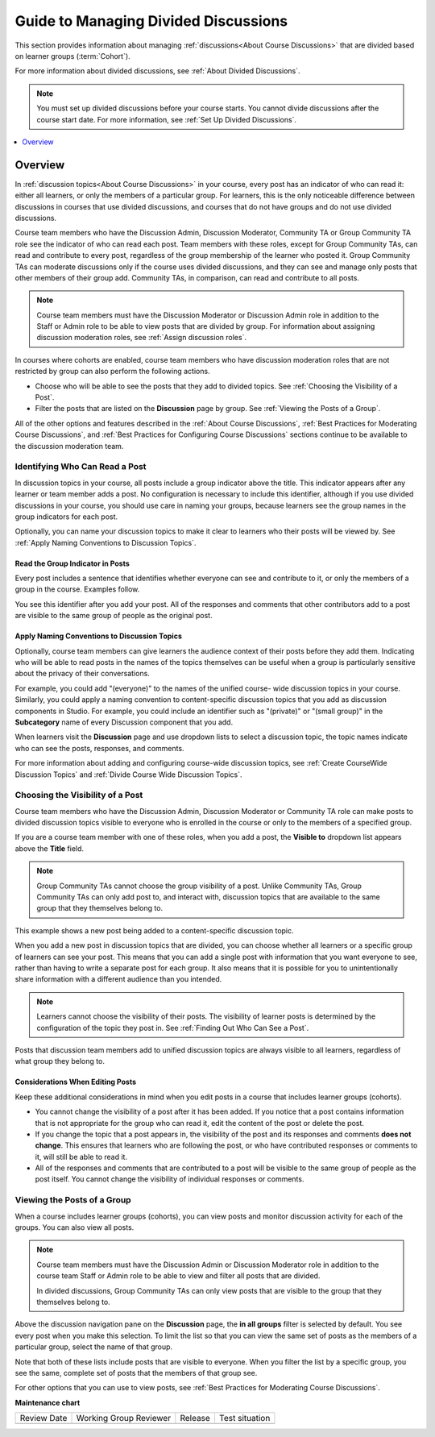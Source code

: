 .. _Guide to Managing Divided Discussions:

Guide to Managing Divided Discussions
#######################################

.. tags:: educator, reference

This section provides information about managing :ref:`discussions<About Course Discussions>`
that are divided based on learner groups (:term:`Cohort`).

For more information about divided discussions, see :ref:`About Divided
Discussions`.

.. note::
  You must set up divided discussions before your course starts. You cannot
  divide discussions after the course start date. For more information, see
  :ref:`Set Up Divided Discussions`.

.. contents::
  :local:
  :depth: 1

Overview
*********

In :ref:`discussion topics<About Course Discussions>` in your course, every post has an
indicator of who can read it: either all learners, or only the members of a
particular group. For learners, this is the only noticeable difference between
discussions in courses that use divided discussions, and courses that do not
have groups and do not use divided discussions.

Course team members who have the Discussion Admin, Discussion Moderator,
Community TA or Group Community TA role see the indicator of who can read each
post. Team members with these roles, except for Group Community TAs, can read
and contribute to every post, regardless of the group membership of the learner
who posted it. Group Community TAs can moderate discussions only if the course
uses divided discussions, and they can see and manage only posts that other
members of their group add. Community TAs, in comparison, can read and
contribute to all posts.

.. note:: Course team members must have the Discussion Moderator or Discussion
 Admin role in addition to the Staff or Admin role to be able to view posts
 that are divided by group. For information about assigning discussion
 moderation roles, see :ref:`Assign discussion roles`.

In courses where cohorts are enabled, course team members who have discussion
moderation roles that are not restricted by group can also perform the
following actions.

* Choose who will be able to see the posts that they add to divided topics. See
  :ref:`Choosing the Visibility of a Post`.

* Filter the posts that are listed on the **Discussion** page by group.
  See :ref:`Viewing the Posts of a Group`.

All of the other options and features described in the :ref:`About Course Discussions`,
:ref:`Best Practices for Moderating Course Discussions`, and :ref:`Best Practices for Configuring Course Discussions` sections continue
to be available to the discussion moderation team.


.. _Finding Out Who Can See a Post:

********************************
Identifying Who Can Read a Post
********************************

In discussion topics in your course, all posts include a group indicator above
the title. This indicator appears after any learner or team member adds a
post. No configuration is necessary to include this identifier, although if
you use divided discussions in your course, you should use care in naming your
groups, because learners see the group names in the group indicators for each
post.

Optionally, you can name your discussion topics to make it clear to learners
who their posts will be viewed by. See :ref:`Apply Naming Conventions to
Discussion Topics`.

.. _Read the Group Indicator in Posts:

==================================
Read the Group Indicator in Posts
==================================

Every post includes a sentence that identifies whether everyone can see and
contribute to it, or only the members of a group in the course. Examples
follow.

.. image:: /_images/educator_concepts/post_visible_all.png
 :alt: A discussion topic post with the indicator "This post is visible to
     everyone".
 :width: 600

.. extra line

.. image:: /_images/educator_concepts/post_visible_group.png
 :alt: A discussion topic post with the indicator "This post is visible to
     Alumni".
 :width: 600

You see this identifier after you add your post. All of the responses and
comments that other contributors add to a post are visible to the same group of
people as the original post.

.. _Apply Naming Conventions to Discussion Topics:

=========================================================
Apply Naming Conventions to Discussion Topics
=========================================================

Optionally, course team members can give learners the audience context of their
posts before they add them. Indicating who will be able to read posts in the
names of the topics themselves can be useful when a group is particularly
sensitive about the privacy of their conversations.

For example, you could add "(everyone)" to the names of the unified course-
wide discussion topics in your course. Similarly, you could apply a naming
convention to content-specific discussion topics that you add as discussion
components in Studio. For example, you could include an identifier such as
"(private)" or "(small group)" in the **Subcategory** name of every Discussion
component that you add.

When learners visit the **Discussion** page and use dropdown lists to select a
discussion topic, the topic names indicate who can see the posts, responses,
and comments.

For more information about adding and configuring course-wide discussion
topics, see :ref:`Create CourseWide Discussion Topics` and :ref:`Divide Course Wide Discussion Topics`.


.. _Choosing the Visibility of a Post:

***************************************
Choosing the Visibility of a Post
***************************************

Course team members who have the Discussion Admin, Discussion Moderator or
Community TA role can make posts to divided discussion topics visible to
everyone who is enrolled in the course or only to the members of a specified
group.

If you are a course team member with one of these roles, when you add a post, the **Visible to** dropdown list appears above the **Title**
field.

.. note:: Group Community TAs cannot choose the group visibility of a post.
   Unlike Community TAs, Group Community TAs can only add post to, and interact
   with, discussion topics that are available to the same group that they
   themselves belong to.

This example shows a new post being added to a content-specific
discussion topic.

.. image:: /_images/educator_concepts/discussion_add_post_group_selection.png
 :alt: The fields and controls that appear when a course team member with
    discussion admin privileges clicks "Add a Post" for a divided topic.

When you add a new post in discussion topics that are divided, you can choose
whether all learners or a specific group of learners can see your post. This
means that you can add a single post with information that you want everyone to
see, rather than having to write a separate post for each group. It also means
that it is possible for you to unintentionally share information with a
different audience than you intended.

.. note:: Learners cannot choose the visibility of their posts. The visibility
   of learner posts is determined by the configuration of the topic they post
   in. See :ref:`Finding Out Who Can See a Post`.

Posts that discussion team members add to unified discussion topics are always
visible to all learners, regardless of what group they belong to.


.. _Considerations When Editing Posts:

===================================
Considerations When Editing Posts
===================================

Keep these additional considerations in mind when you edit posts in a course
that includes learner groups (cohorts).

* You cannot change the visibility of a post after it has been added. If you
  notice that a post contains information that is not appropriate for the
  group who can read it, edit the content of the post or delete the post.

* If you change the topic that a post appears in, the visibility of the post
  and its responses and comments **does not change**. This ensures that
  learners who are following the post, or who have contributed responses or
  comments to it, will still be able to read it.

* All of the responses and comments that are contributed to a post will be
  visible to the same group of people as the post itself. You cannot change the
  visibility of individual responses or comments.

.. _Viewing the Posts of a Group:

*****************************
Viewing the Posts of a Group
*****************************

When a course includes learner groups (cohorts), you can view posts and monitor
discussion activity for each of the groups. You can also view all posts.

.. note:: Course team members must have the Discussion Admin or Discussion
   Moderator role in addition to the course team Staff or Admin role to be
   able to view and filter all posts that are divided.

   In divided discussions, Group Community TAs can only view posts that are
   visible to the group that they themselves belong to.

Above the discussion navigation pane on the **Discussion** page, the **in all
groups** filter is selected by default. You see every post when you make this
selection. To limit the list so that you can view the same set of posts as the
members of a particular group, select the name of that group.

.. image:: /_images/educator_concepts/discussion_filter_by_groups.png
 :alt: An image showing the discussion navigation pane on the Discussion page,
     with a dropdown menu showing the options to select "in all groups" or a
     specific group by name.

Note that both of these lists include posts that are visible to everyone. When
you filter the list by a specific group, you see the same, complete set of
posts that the members of that group see.

For other options that you can use to view posts, see
:ref:`Best Practices for Moderating Course Discussions`.

.. seealso::

  :ref:`About Course Discussions` (concept)

  :ref:`Best Practices for Configuring Course Discussions` (concept)

  :ref:`Configure Open edX Discussions` (how-to)

  :ref:`Configure Open edX Discussions Legacy` (how-to)

  :ref:`Best Practices for Moderating Course Discussions` (concept)

  :ref:`Assign discussion roles` (how-to)

  :ref:`Moderate Discussions` (how-to)

  :ref:`Toggle Anonymous Discussion Posts` (how-to)

  :ref:`Learner View of the Discussion` (reference)

  :ref:`About Divided Discussions` (concept)

  :ref:`Set Up Divided Discussions` (how-to)

  :ref:`Set up Discussions in Cohorted Courses` (how-to)

**Maintenance chart**

+--------------+-------------------------------+----------------+--------------------------------+
| Review Date  | Working Group Reviewer        |   Release      |Test situation                  |
+--------------+-------------------------------+----------------+--------------------------------+
|              |                               |                |                                |
+--------------+-------------------------------+----------------+--------------------------------+
